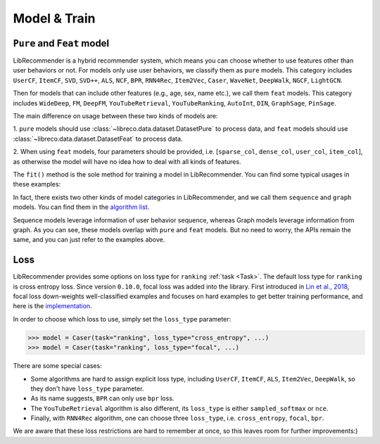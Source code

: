 Model & Train
=============

``Pure`` and ``Feat`` model
---------------------------

LibRecommender is a hybrid recommender system, which means you can choose whether to use
features other than user behaviors or not. For models only use user behaviors, we classify
them as ``pure`` models. This category includes ``UserCF``, ``ItemCF``, ``SVD``, ``SVD++``,
``ALS``, ``NCF``, ``BPR``, ``RNN4Rec``, ``Item2Vec``, ``Caser``, ``WaveNet``, ``DeepWalk``,
``NGCF``, ``LightGCN``.

Then for models that can include other features (e.g., age, sex, name etc.), we call
them ``feat`` models. This category includes ``WideDeep``, ``FM``, ``DeepFM``, ``YouTubeRetrieval``,
``YouTubeRanking``, ``AutoInt``, ``DIN``, ``GraphSage``, ``PinSage``.

The main difference on usage between these two kinds of models are:

1.  ``pure`` models should use :class:`~libreco.data.dataset.DatasetPure` to process data,
and ``feat`` models should use :class:`~libreco.data.dataset.DatasetFeat` to process data.

2. When using ``feat`` models, four parameters should be provided,
i.e. [``sparse_col``, ``dense_col``, ``user_col``, ``item_col``], as otherwise the model will
have no idea how to deal with all kinds of features.

The ``fit()`` method is the sole method for training a model in LibRecommender.
You can find some typical usages in these examples:

.. SeeAlso::

    + `pure_rating_example.py <https://github.com/massquantity/LibRecommender/blob/master/examples/pure_rating_example.py>`_
    + `pure_ranking_example.py <https://github.com/massquantity/LibRecommender/blob/master/examples/pure_ranking_example.py>`_
    + `feat_rating_example.py <https://github.com/massquantity/LibRecommender/blob/master/examples/feat_rating_example.py>`_
    + `feat_ranking_example.py <https://github.com/massquantity/LibRecommender/blob/master/examples/feat_ranking_example.py>`_

In fact, there exists two other kinds of model categories in LibRecommender, and we call them
``sequence`` and ``graph`` models. You can find them in the `algorithm list <https://github.com/massquantity/LibRecommender#references>`_.

Sequence models leverage information of user behavior sequence, whereas Graph models leverage information from graph.
As you can see, these models overlap with ``pure`` and ``feat`` models. But no need to worry,
the APIs remain the same, and you can just refer to the examples above.

Loss
----

LibRecommender provides some options on loss type for ``ranking`` :ref:`task <Task>`.
The default loss type for ``ranking`` is cross entropy loss. Since version ``0.10.0``,
focal loss was added into the library. First introduced in `Lin et al., 2018 <https://arxiv.org/pdf/1708.02002.pdf>`_,
focal loss down-weights well-classified examples and focuses on hard examples to get better
training performance, and here is the `implementation <https://github.com/massquantity/LibRecommender/blob/master/libreco/tfops/loss.py#L34>`_.

In order to choose which loss to use, simply set the ``loss_type`` parameter:

.. code-block:: python3

   >>> model = Caser(task="ranking", loss_type="cross_entropy", ...)
   >>> model = Caser(task="ranking", loss_type="focal", ...)

There are some special cases:

+ Some algorithms are hard to assign explicit loss type,
  including ``UserCF``, ``ItemCF``, ``ALS``, ``Item2Vec``, ``DeepWalk``,
  so they don't have ``loss_type`` parameter.

+ As its name suggests, ``BPR`` can only use ``bpr`` loss.

+ The ``YouTubeRetrieval`` algorithm is also different, its ``loss_type`` is either
  ``sampled_softmax`` or ``nce``.

+ Finally, with ``RNN4Rec`` algorithm, one can choose three ``loss_type``,
  i.e. ``cross_entropy``, ``focal``, ``bpr``.

We are aware that these loss restrictions are hard to remember at once, so this leaves room
for further improvements:)
